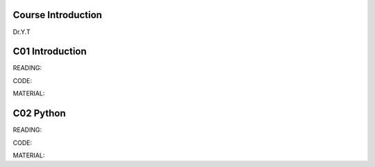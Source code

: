 **************************
Course Introduction
**************************

Dr.Y.T
 
**************************
C01 Introduction
**************************


READING:

CODE:

MATERIAL:


**************************
C02 Python
**************************


READING:

CODE:

MATERIAL:

